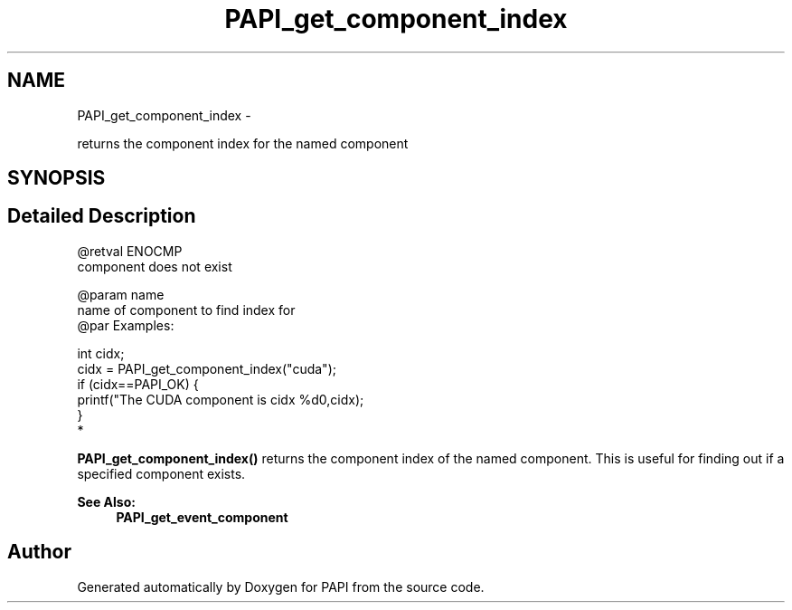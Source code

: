 .TH "PAPI_get_component_index" 3 "Thu Nov 17 2016" "Version 5.5.1.0" "PAPI" \" -*- nroff -*-
.ad l
.nh
.SH NAME
PAPI_get_component_index \- 
.PP
returns the component index for the named component  

.SH SYNOPSIS
.br
.PP
.SH "Detailed Description"
.PP 

.PP
.nf
@retval ENOCMP
    component does not exist

@param name
           name of component to find index for
@par Examples:

.fi
.PP
 
.PP
.nf
        int cidx;
        cidx = PAPI_get_component_index("cuda");
    if (cidx==PAPI_OK) {
                  printf("The CUDA component is cidx %d\n",cidx);
               }
*   

.fi
.PP
 \fBPAPI_get_component_index()\fP returns the component index of the named component\&. This is useful for finding out if a specified component exists\&.  
.PP
\fBSee Also:\fP
.RS 4
\fBPAPI_get_event_component\fP 
.RE
.PP


.SH "Author"
.PP 
Generated automatically by Doxygen for PAPI from the source code\&.
